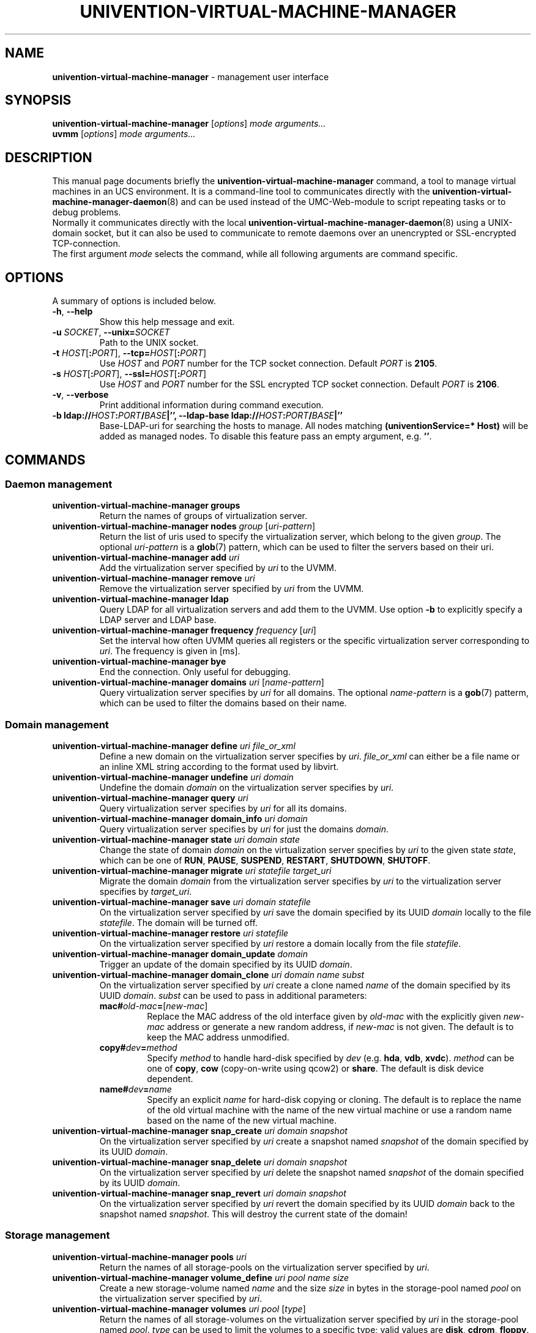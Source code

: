 .\"                                      Hey, EMACS: -*- nroff -*-
.TH UNIVENTION-VIRTUAL-MACHINE-MANAGER 8 2011-11-23 UCS

.SH NAME
\fBunivention\-virtual\-machine\-manager\fP \- management user interface

.SH SYNOPSIS
.B univention\-virtual\-machine\-manager
.RI [ options ]
.I mode
.IR arguments...
.br
.B uvmm
.RI [ options ]
.I mode
.IR arguments...

.SH DESCRIPTION
This manual page documents briefly the
.B univention\-virtual\-machine\-manager
command, a tool to manage virtual machines in an UCS environment.
It is a command-line tool to communicates directly with the
.BR univention\-virtual\-machine\-manager\-daemon (8)
and can be used instead of the UMC-Web-module to script repeating tasks or to
debug problems.
.br
Normally it communicates directly with the local
.BR univention\-virtual\-machine\-manager\-daemon (8)
using a UNIX-domain socket, but it can also be used to communicate to remote
daemons over an unencrypted or SSL-encrypted TCP-connection.
.br
The first argument
.I mode
selects the command, while all following arguments are command specific.

.SH OPTIONS
A summary of options is included below.
.TP
\fB\-h\fP, \fB\-\-help\fP\fP
Show this help message and exit.
.TP
\fB\-u\fP \fISOCKET\fP, \fB\-\-unix=\fP\fISOCKET\fP
Path to the UNIX socket.
.TP
\fB\-t\fP \fIHOST\fP[\fB:\fP\fIPORT\fP], \fB\-\-tcp=\fP\fIHOST\fP[\fB:\fP\fIPORT\fP]
Use \fIHOST\fP and \fIPORT\fP number for the TCP socket connection.
Default \fIPORT\fP is \fB2105\fP.
.TP
\fB\-s\fP \fIHOST\fP[\fB:\fP\fIPORT\fP], \fB\-\-ssl=\fP\fIHOST\fP[\fB:\fP\fIPORT\fP]
Use \fIHOST\fP and \fIPORT\fP number for the SSL encrypted TCP socket connection.
Default \fIPORT\fP is \fB2106\fP.
.TP
\fB\-v\fP, \fB\-\-verbose\fP
Print additional information during command execution.
.TP
\fB\-b \fBldap://\fP\fIHOST\fP\fB:\fP\fIPORT\fP\fB/\fP\fIBASE\fP|\fB''\fP, \fB\-\-ldap\-base \fBldap://\fP\fIHOST\fP\fB:\fP\fIPORT\fP\fB/\fP\fIBASE\fP|\fB''\fP
Base-LDAP-uri for searching the hosts to manage.
All nodes matching \fB(univentionService=* Host)\fP will be added as managed nodes.
To disable this feature pass an empty argument, e.g. \fB''\fP.

.SH COMMANDS
.SS Daemon management
.TP
\fBunivention\-virtual\-machine\-manager groups\fP
Return the names of groups of virtualization server.
.TP
\fBunivention\-virtual\-machine\-manager nodes\fP \fIgroup\fP [\fIuri-pattern\fP]
Return the list of uris used to specify the virtualization server,
which belong to the given \fIgroup\fP.
The optional \fIuri-pattern\fP is a
.BR glob (7)
pattern, which can be used to filter the servers based on their uri.
.TP
\fBunivention\-virtual\-machine\-manager add\fP \fIuri\fP
Add the virtualization server specified by \fIuri\fP to the UVMM.
.TP
\fBunivention\-virtual\-machine\-manager remove\fP \fIuri\fP
Remove the virtualization server specified by \fIuri\fP from the UVMM.
.TP
 \fBunivention\-virtual\-machine\-manager ldap\fP
Query LDAP for all virtualization servers and add them to the UVMM.
Use option \fB\-b\fP to explicitly specify a LDAP server and LDAP base.
.TP
\fBunivention\-virtual\-machine\-manager frequency\fP \fIfrequency\fP [\fIuri\fP]
Set the interval how often UVMM queries all registers or the specific
virtualization server corresponding to \fIuri\fP. The frequency is given in
[ms].
.TP
\fBunivention\-virtual\-machine\-manager bye\fP
End the connection. Only useful for debugging.
.TP
\fBunivention\-virtual\-machine\-manager domains\fP \fIuri\fP [\fIname-pattern\fP]
Query virtualization server specifies by \fIuri\fP for all domains.
The optional \fIname-pattern\fP is a
.BR gob (7)
patterm, which can be used to filter the domains based on their name.

.SS Domain management
.TP
\fBunivention\-virtual\-machine\-manager define\fP \fIuri file_or_xml\fP
Define a new domain on the virtualization server specifies by \fIuri\fP.
\fIfile_or_xml\fP can either be a file name or an inline XML string
according to the format used by libvirt.
.TP
\fBunivention\-virtual\-machine\-manager undefine\fP \fIuri\fP \fIdomain\fP
Undefine the domain \fIdomain\fP on the virtualization server specifies by
\fIuri\fP.
.TP
\fBunivention\-virtual\-machine\-manager query\fP \fIuri\fP
Query virtualization server specifies by \fIuri\fP for all its domains.
.TP
\fBunivention\-virtual\-machine\-manager domain_info\fP \fIuri\fP \fIdomain\fP
Query virtualization server specifies by \fIuri\fP for just the domains \fIdomain\fP.
.TP
\fBunivention\-virtual\-machine\-manager state\fP  \fIuri\fP \fIdomain\fP \fIstate\fP
Change the state of domain \fIdomain\fP on the virtualization server specifies by
\fIuri\fP to the given state \fIstate\fP, which can be one of
\fBRUN\fP, \fBPAUSE\fP, \fBSUSPEND\fP, \fBRESTART\fP, \fBSHUTDOWN\fP, \fBSHUTOFF\fP.
.TP
\fBunivention\-virtual\-machine\-manager migrate\fP \fIuri statefile target_uri\fP
Migrate the domain \fIdomain\fP from the virtualization server specifies by
\fIuri\fP to the virtualization server specifies by \fItarget_uri\fP.
.TP
\fBunivention\-virtual\-machine\-manager save\fP \fIuri\fP \fIdomain\fP \fIstatefile\fP
On the virtualization server specified by \fIuri\fP save the domain
specified by its UUID \fIdomain\fP locally to the file \fIstatefile\fP.
The domain will be turned off.
.TP
\fBunivention\-virtual\-machine\-manager restore\fP \fIuri\fP \fIstatefile\fP
On the virtualization server specified by \fIuri\fP restore a domain locally
from the file \fIstatefile\fP.
.TP
\fBunivention\-virtual\-machine\-manager domain_update\fP \fIdomain\fP
Trigger an update of the domain specified by its UUID \fIdomain\fP.
.TP
\fBunivention\-virtual\-machine\-manager domain_clone\fP \fIuri\fP \fIdomain\fP \fIname\fP \fIsubst\fP
On the virtualization server specified by \fIuri\fP create a clone named \fIname\fP of the domain specified by its UUID \fIdomain\fP.
\fIsubst\fP can be used to pass in additional parameters:
.RS 7
.TP
\fBmac#\fP\fIold-mac\fP\fB=\fP[\fInew-mac\fP]
Replace the MAC address of the old interface given by \fIold-mac\fP with the explicitly given \fInew-mac\fP address or generate a new random address, if \fInew-mac\fP is not given.
The default is to keep the MAC address unmodified.
.TP
\fBcopy#\fP\fIdev\fP\fB=\fP\fImethod\fP
Specify \fImethod\fP to handle hard-disk specified by \fIdev\fP (e.g. \fBhda\fP, \fBvdb\fP, \fBxvdc\fP).
\fImethod\fP can be one of \fBcopy\fP, \fBcow\fP (copy-on-write using qcow2) or \fBshare\fP.
The default is disk device dependent.
.TP
\fBname#\fP\fIdev\fP\fB=\fP\fIname\fP
Specify an explicit \fIname\fP for hard-disk copying or cloning.
The default is to replace the name of the old virtual machine with the name of the new virtual machine or use a random name based on the name of the new virtual machine.
.RE
.TP
\fBunivention\-virtual\-machine\-manager snap_create\fP \fIuri\fP \fIdomain\fP \fIsnapshot\fP
On the virtualization server specified by \fIuri\fP create a snapshot named \fIsnapshot\fP of the domain specified by its UUID \fIdomain\fP.
.TP
\fBunivention\-virtual\-machine\-manager snap_delete\fP \fIuri\fP \fIdomain\fP \fIsnapshot\fP
On the virtualization server specified by \fIuri\fP delete the snapshot named \fIsnapshot\fP of the domain specified by its UUID \fIdomain\fP.
.TP
\fBunivention\-virtual\-machine\-manager snap_revert\fP \fIuri\fP \fIdomain\fP \fIsnapshot\fP
On the virtualization server specified by \fIuri\fP revert the domain specified by its UUID \fIdomain\fP back to the snapshot named \fIsnapshot\fP.
This will destroy the current state of the domain!

.SS Storage management
.TP
\fBunivention\-virtual\-machine\-manager pools\fP \fIuri\fP
Return the names of all storage-pools on the virtualization server
specified by \fIuri\fP.
.TP
\fBunivention\-virtual\-machine\-manager volume_define\fP \fIuri\fP \fIpool\fP \fIname\fP \fIsize\fP
Create a new storage-volume named \fIname\fP and the size \fIsize\fP in bytes
in the storage-pool named \fIpool\fP on the virtualization server specified by
\fIuri\fP.
.TP
\fBunivention\-virtual\-machine\-manager volumes\fP \fIuri\fP \fIpool\fP [\fItype\fP]
Return the names of all storage-volumes on the virtualization server
specified by \fIuri\fP in the storage-pool named \fIpool\fP.
\fItype\fP can be used to limit the volumes to a specific type; valid
values are \fBdisk\fP, \fBcdrom\fP, \fBfloppy\fP.

.SH EXAMPLES
.TP
\fBunivention\-virtual\-machine\-manager\fP groups
List the known groups. 
.TP
\fBunivention\-virtual\-machine\-manager\fP nodes default
List the known nodes in the \fIdefaults\fP group.
.TP
\fBunivention\-virtual\-machine\-manager\fP query qemu://qemu.server.local/system
Query the state of server \fIqemu://qemu.server.local/system\fP.

.SH FILES
.TP
.I /var/run/uvmm.socket

.SH BUGS
This tool is very low-level.
.br
Bugs can be reported using the Univention Bugzilla bug-tracker at
.BR https://forge.univention.org/bugzilla/enter_bug.cgi?product=UCS&component=Virtual+Machine+Manager+(UVMM) .

.SH SEE ALSO
.BR univention\-virtual\-machine\-manager\-daemon (8),
.BR http://wiki.univention.de/index.php?title=UVMM ,
.BR virsh (1).

.SH AUTHOR
Copyright (c) 2009-2015 Univention GmbH, Germany
